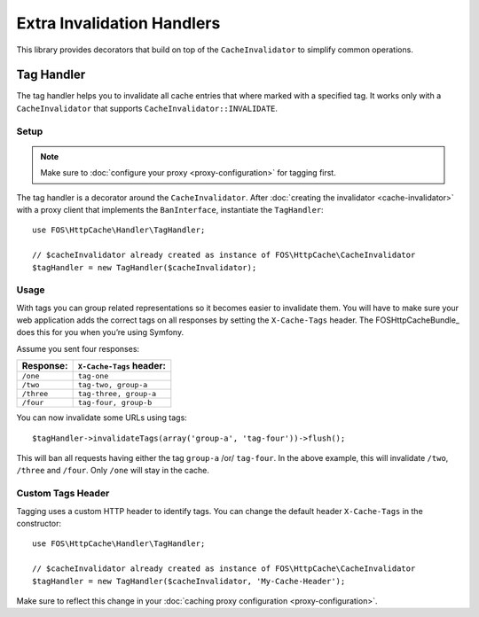 Extra Invalidation Handlers
===========================

This library provides decorators that build on top of the ``CacheInvalidator``
to simplify common operations.

.. _tags:

Tag Handler
-----------

The tag handler helps you to invalidate all cache entries that where marked
with a specified tag. It works only with a ``CacheInvalidator`` that supports
``CacheInvalidator::INVALIDATE``.

Setup
~~~~~

.. note::

    Make sure to :doc:`configure your proxy <proxy-configuration>` for tagging first.

The tag handler is a decorator around the ``CacheInvalidator``. After
:doc:`creating the invalidator <cache-invalidator>` with a proxy client
that implements the ``BanInterface``, instantiate the ``TagHandler``::

    use FOS\HttpCache\Handler\TagHandler;

    // $cacheInvalidator already created as instance of FOS\HttpCache\CacheInvalidator
    $tagHandler = new TagHandler($cacheInvalidator);

Usage
~~~~~

With tags you can group related representations so it becomes easier to
invalidate them. You will have to make sure your web application adds the
correct tags on all responses by setting the ``X-Cache-Tags`` header. The
FOSHttpCacheBundle_ does this for you when you’re using Symfony.

Assume you sent four responses:

+------------+-------------------------+
| Response:  | ``X-Cache-Tags`` header:|
+============+=========================+
| ``/one``   | ``tag-one``             |
+------------+-------------------------+
| ``/two``   | ``tag-two, group-a``    |
+------------+-------------------------+
| ``/three`` | ``tag-three, group-a``  |
+------------+-------------------------+
| ``/four``  | ``tag-four, group-b``   |
+------------+-------------------------+

You can now invalidate some URLs using tags::

    $tagHandler->invalidateTags(array('group-a', 'tag-four'))->flush();

This will ban all requests having either the tag ``group-a`` /or/ ``tag-four``.
In the above example, this will invalidate ``/two``, ``/three`` and ``/four``.
Only ``/one`` will stay in the cache.

.. _custom_tags_header:

Custom Tags Header
~~~~~~~~~~~~~~~~~~

Tagging uses a custom HTTP header to identify tags. You can change the default
header ``X-Cache-Tags`` in the constructor::

    use FOS\HttpCache\Handler\TagHandler;

    // $cacheInvalidator already created as instance of FOS\HttpCache\CacheInvalidator
    $tagHandler = new TagHandler($cacheInvalidator, 'My-Cache-Header');

Make sure to reflect this change in your
:doc:`caching proxy configuration <proxy-configuration>`.
